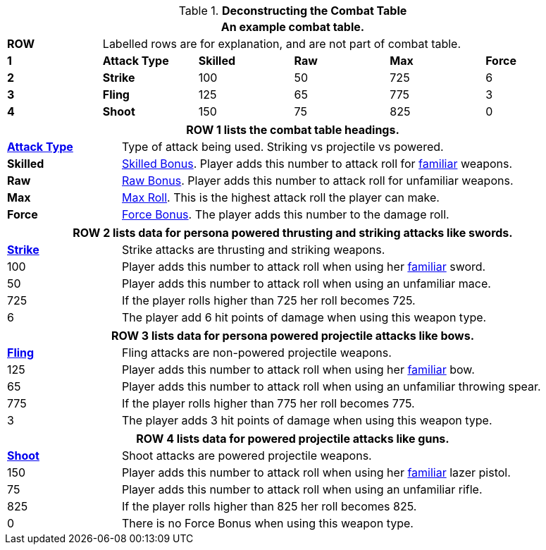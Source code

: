 // Table 9.1 Description of a Combat Table
.*Deconstructing the Combat Table*
[width="95%",cols="6*^",frame="all", stripes="even"]
|===
6+<|An example combat table.


s|ROW
5+<|Labelled rows are for explanation, and are not part of combat table.

s|1
s|Attack Type
s|Skilled
s|Raw
s|Max
s|Force

s|2
s|Strike
|100
|50
|725
|6

s|3
s|Fling
|125
|65
|775
|3

s|4
s|Shoot
|150
|75
|825
|0

|===


[width="95%",cols="^,<,<,<,<",frame="all", stripes="even"]
|===
5+<|ROW 1 lists the combat table headings.

s|<<_attack_type,Attack Type>>
4+|Type of attack being used. Striking vs projectile vs powered.

s|Skilled
4+|<<_bonus_proficient,Skilled Bonus>>. Player adds this number to attack roll for <<_proficiencies,familiar>> weapons.

s|Raw
4+|<<_bonus_non_proficient,Raw Bonus>>. Player adds this number to attack roll for unfamiliar weapons.

s|Max
4+|<<_maximum_roll,Max Roll>>. This is the highest attack roll the player can make.

s|Force
4+|<<_damage_adjustment,Force Bonus>>. The player adds this number to the damage roll. 
|===

[width="95%",cols="^,<,<,<,<",frame="all", stripes="even"]
|===
5+<|ROW 2 lists data for persona powered thrusting and striking attacks like swords.

s|<<_strike,Strike>>
4+|Strike attacks are thrusting and striking weapons. 

|100
4+|Player adds this number to attack roll when using her <<_proficiencies,familiar>> sword.

|50
4+|Player adds this number to attack roll when using an unfamiliar mace.

|725
4+|If the player rolls higher than 725 her roll becomes 725.

|6
4+|The player add 6 hit points of damage when using this weapon type.
|===

[width="95%",cols="^,<,<,<,<",frame="all", stripes="even"]
|===
5+<|ROW 3 lists data for persona powered projectile attacks like bows.

s|<<_fling,Fling>>
4+|Fling attacks are non-powered projectile weapons. 

|125
4+|Player adds this number to attack roll when using her <<_proficiencies,familiar>> bow.

|65
4+|Player adds this number to attack roll when using an unfamiliar throwing spear.

|775
4+|If the player rolls higher than 775 her roll becomes 775.

|3
4+|The player adds 3 hit points of damage when using this weapon type.
|===


[width="95%",cols="^,<,<,<,<",frame="all", stripes="even"]
|===
5+<|ROW 4 lists data for powered projectile attacks like guns.

s|<<_shoot,Shoot>>
4+|Shoot attacks are powered projectile weapons. 

|150
4+|Player adds this number to attack roll when using her <<_proficiencies,familiar>> lazer pistol.

|75
4+|Player adds this number to attack roll when using an unfamiliar rifle.

|825
4+|If the player rolls higher than 825 her roll becomes 825.

|0
4+|There is no Force Bonus when using this weapon type.
|===
